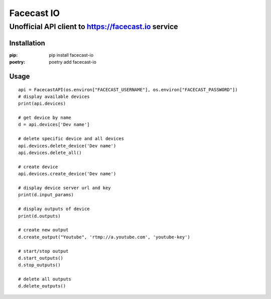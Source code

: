 ***********
Facecast IO
***********

Unofficial API client to https://facecast.io service
####################################################

Installation
************

:pip: pip install facecast-io
:poetry: poetry add facecast-io

Usage
*****

::

    api = FacecastAPI(os.environ["FACECAST_USERNAME"], os.environ["FACECAST_PASSWORD"])
    # display available devices
    print(api.devices)

    # get device by name
    d = api.devices['Dev name']

    # delete specific device and all devices
    api.devices.delete_device('Dev name')
    api.devices.delete_all()

    # create device
    api.devices.create_device('Dev name')

    # display device server url and key
    print(d.input_params)

    # display outputs of device
    print(d.outputs)

    # create new output
    d.create_output("Youtube", 'rtmp://a.youtube.com', 'youtube-key')

    # start/stop output
    d.start_outputs()
    d.stop_outputs()

    # delete all outputs
    d.delete_outputs()




